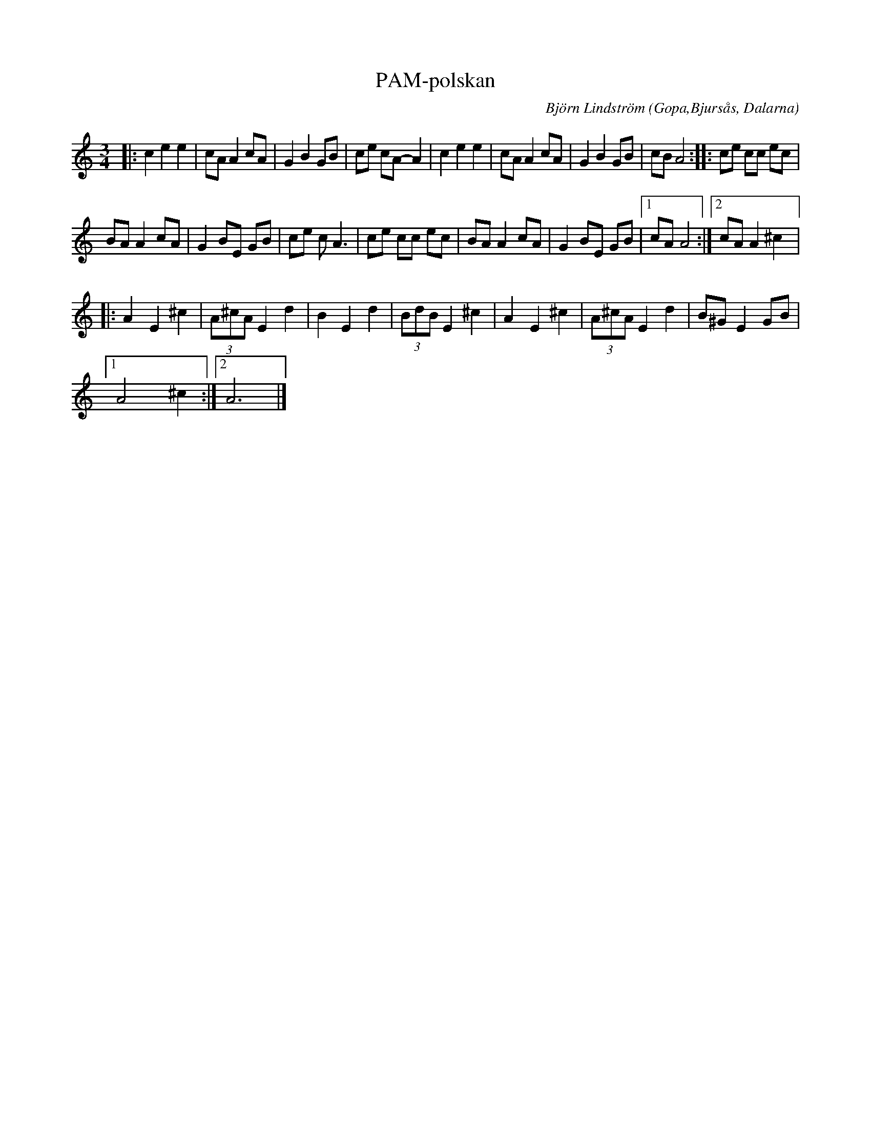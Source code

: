 %%abc-charset utf-8

X:1
T:PAM-polskan
C:Björn Lindström
R:Polska
O:Gopa,Bjursås, Dalarna
N:Finnskogarn ovan ommodifierad till "enkel" polska.
M:3/4
L:1/8
K:Am
|:c2 e2 e2 | cA A2 cA | G2 B2 GB | ce cA- A2 | c2 e2 e2 | cA A2 cA | G2 B2 GB | cB A4 :: ce cc ec | %9
 BA A2 cA | G2 BE GB | ce c A3 | ce cc ec | BA A2 cA | G2 BE GB |1 cA A4 :|2 cA A2 ^c2 |: %17
 A2 E2 ^c2 | (3A^cA E2 d2 | B2 E2 d2 | (3BdB E2 ^c2 | A2 E2 ^c2 | (3A^cA E2 d2 |B^G E2 GB |1 %24
 A4 ^c2 :|2 A6 |]

